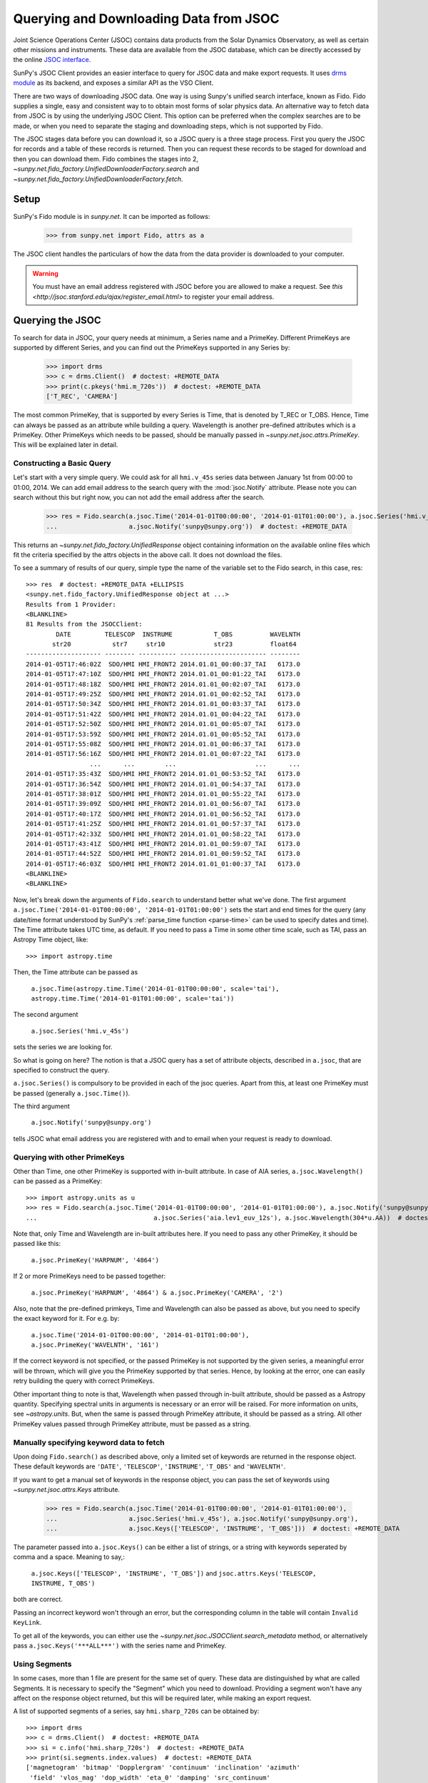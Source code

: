 ---------------------------------------
Querying and Downloading Data from JSOC
---------------------------------------

Joint Science Operations Center (JSOC) contains data products from the Solar Dynamics Observatory,
as well as certain other missions and instruments. These data are available from the JSOC database,
which can be directly accessed by the online `JSOC interface <http://jsoc.stanford.edu/ajax/lookdata.html>`_.

SunPy's JSOC Client provides an easier interface to query for JSOC data and make export requests.
It uses `drms module <https://drms.readthedocs.io/>`_ as its backend, and exposes a similar API as
the VSO Client.

There are two ways of downloading JSOC data. One way is using Sunpy's unified search interface,
known as Fido. Fido supplies a single, easy and consistent way to to obtain most forms of solar physics data.
An alternative way to fetch data from JSOC is by using the underlying JSOC Client. This option
can be preferred when the complex searches are to be made, or when you need to separate the staging
and downloading steps, which is not supported by Fido.

The JSOC stages data before you can download it,
so a JSOC query is a three stage process. First you query the JSOC for records and
a table of these records is returned. Then you can request these records to be
staged for download and then you can download them. Fido combines the stages into 2,
`~sunpy.net.fido_factory.UnifiedDownloaderFactory.search` and
`~sunpy.net.fido_factory.UnifiedDownloaderFactory.fetch`.

Setup
-----

SunPy's Fido module is in `sunpy.net`.  It can be imported as follows:

    >>> from sunpy.net import Fido, attrs as a

The JSOC client handles the particulars of how the data from
the data provider is downloaded to your computer.

.. warning::

    You must have an email address registered with JSOC before you are allowed to make a request.
    See `this <http://jsoc.stanford.edu/ajax/register_email.html>` to register your email address.

Querying the JSOC
-----------------

To search for data in JSOC, your query needs at minimum, a Series name and a PrimeKey.
Different PrimeKeys are supported by different Series, and you can find out the PrimeKeys
supported in any Series by:

    >>> import drms
    >>> c = drms.Client()  # doctest: +REMOTE_DATA
    >>> print(c.pkeys('hmi.m_720s'))  # doctest: +REMOTE_DATA
    ['T_REC', 'CAMERA']

The most common PrimeKey, that is supported by every Series is Time, that is denoted by
T_REC or T_OBS. Hence, Time can always be passed as an attribute while building a query.
Wavelength is another pre-defined attributes which is a PrimeKey.
Other PrimeKeys which needs to be passed, should be manually passed in
`~sunpy.net.jsoc.attrs.PrimeKey`. This will be explained later in detail.

Constructing a Basic Query
^^^^^^^^^^^^^^^^^^^^^^^^^^

Let's start with a very simple query.  We could ask for all ``hmi.v_45s`` series data
between January 1st from 00:00 to 01:00, 2014.
We can add email address to the search query with the :mod:`jsoc.Notify` attribute.
Please note you can search without this but right now, you can not add the email address after the search.

    >>> res = Fido.search(a.jsoc.Time('2014-01-01T00:00:00', '2014-01-01T01:00:00'), a.jsoc.Series('hmi.v_45s'),
    ...                   a.jsoc.Notify('sunpy@sunpy.org'))  # doctest: +REMOTE_DATA

This returns an `~sunpy.net.fido_factory.UnifiedResponse` object containing
information on the available online files which fit the criteria specified by
the attrs objects in the above call. It does not download the files.

To see a summary of results of our query, simple type the name of the
variable set to the Fido search, in this case, res::

    >>> res  # doctest: +REMOTE_DATA +ELLIPSIS
    <sunpy.net.fido_factory.UnifiedResponse object at ...>
    Results from 1 Provider:
    <BLANKLINE>
    81 Results from the JSOCClient:
            DATE         TELESCOP  INSTRUME           T_OBS          WAVELNTH
           str20           str7     str10             str23          float64
    -------------------- -------- ---------- ----------------------- --------
    2014-01-05T17:46:02Z  SDO/HMI HMI_FRONT2 2014.01.01_00:00:37_TAI   6173.0
    2014-01-05T17:47:10Z  SDO/HMI HMI_FRONT2 2014.01.01_00:01:22_TAI   6173.0
    2014-01-05T17:48:18Z  SDO/HMI HMI_FRONT2 2014.01.01_00:02:07_TAI   6173.0
    2014-01-05T17:49:25Z  SDO/HMI HMI_FRONT2 2014.01.01_00:02:52_TAI   6173.0
    2014-01-05T17:50:34Z  SDO/HMI HMI_FRONT2 2014.01.01_00:03:37_TAI   6173.0
    2014-01-05T17:51:42Z  SDO/HMI HMI_FRONT2 2014.01.01_00:04:22_TAI   6173.0
    2014-01-05T17:52:50Z  SDO/HMI HMI_FRONT2 2014.01.01_00:05:07_TAI   6173.0
    2014-01-05T17:53:59Z  SDO/HMI HMI_FRONT2 2014.01.01_00:05:52_TAI   6173.0
    2014-01-05T17:55:08Z  SDO/HMI HMI_FRONT2 2014.01.01_00:06:37_TAI   6173.0
    2014-01-05T17:56:16Z  SDO/HMI HMI_FRONT2 2014.01.01_00:07:22_TAI   6173.0
                     ...      ...        ...                     ...      ...
    2014-01-05T17:35:43Z  SDO/HMI HMI_FRONT2 2014.01.01_00:53:52_TAI   6173.0
    2014-01-05T17:36:54Z  SDO/HMI HMI_FRONT2 2014.01.01_00:54:37_TAI   6173.0
    2014-01-05T17:38:01Z  SDO/HMI HMI_FRONT2 2014.01.01_00:55:22_TAI   6173.0
    2014-01-05T17:39:09Z  SDO/HMI HMI_FRONT2 2014.01.01_00:56:07_TAI   6173.0
    2014-01-05T17:40:17Z  SDO/HMI HMI_FRONT2 2014.01.01_00:56:52_TAI   6173.0
    2014-01-05T17:41:25Z  SDO/HMI HMI_FRONT2 2014.01.01_00:57:37_TAI   6173.0
    2014-01-05T17:42:33Z  SDO/HMI HMI_FRONT2 2014.01.01_00:58:22_TAI   6173.0
    2014-01-05T17:43:41Z  SDO/HMI HMI_FRONT2 2014.01.01_00:59:07_TAI   6173.0
    2014-01-05T17:44:52Z  SDO/HMI HMI_FRONT2 2014.01.01_00:59:52_TAI   6173.0
    2014-01-05T17:46:03Z  SDO/HMI HMI_FRONT2 2014.01.01_01:00:37_TAI   6173.0
    <BLANKLINE>
    <BLANKLINE>

Now, let's break down the arguments of ``Fido.search`` to understand
better what we've done.  The first argument ``a.jsoc.Time('2014-01-01T00:00:00', '2014-01-01T01:00:00')``
sets the start and end times for the query (any date/time
format understood by SunPy's :ref:`parse_time function <parse-time>`
can be used to specify dates and time). The Time attribute takes UTC time,
as default. If you need to pass a Time in some other time scale, such as TAI,
pass an Astropy Time object, like::

    >>> import astropy.time

Then, the Time attribute can be passed as

    ``a.jsoc.Time(astropy.time.Time('2014-01-01T00:00:00', scale='tai'), astropy.time.Time('2014-01-01T01:00:00', scale='tai'))``

The second argument

    ``a.jsoc.Series('hmi.v_45s')``

sets the series we are looking for.

So what is going on here?
The notion is that a JSOC query has a set of attribute objects, described in ``a.jsoc``,
that are specified to construct the query.

``a.jsoc.Series()`` is compulsory to be provided in each of the jsoc queries. Apart from this,
at least one PrimeKey must be passed (generally ``a.jsoc.Time()``).

The third argument

    ``a.jsoc.Notify('sunpy@sunpy.org')``

tells JSOC what email address you are registered with and to email when your request is ready to download.

Querying with other PrimeKeys
^^^^^^^^^^^^^^^^^^^^^^^^^^^^^

Other than Time, one other PrimeKey is supported with in-built attribute.
In case of AIA series, ``a.jsoc.Wavelength()`` can be passed as a PrimeKey::

    >>> import astropy.units as u
    >>> res = Fido.search(a.jsoc.Time('2014-01-01T00:00:00', '2014-01-01T01:00:00'), a.jsoc.Notify('sunpy@sunpy.org'),
    ...                               a.jsoc.Series('aia.lev1_euv_12s'), a.jsoc.Wavelength(304*u.AA))  # doctest: +REMOTE_DATA

Note that, only Time and Wavelength are in-built attributes here. If you need to pass any other PrimeKey,
it should be passed like this:

    ``a.jsoc.PrimeKey('HARPNUM', '4864')``

If 2 or more PrimeKeys need to be passed together:

    ``a.jsoc.PrimeKey('HARPNUM', '4864') & a.jsoc.PrimeKey('CAMERA', '2')``

Also, note that the pre-defined primkeys, Time and Wavelength can also be passed as above, but you need to
specify the exact keyword for it. For e.g. by:

    ``a.jsoc.Time('2014-01-01T00:00:00', '2014-01-01T01:00:00'), a.jsoc.PrimeKey('WAVELNTH', '161')``

If the correct keyword is not specified, or the passed PrimeKey is not supported by the given series, a
meaningful error will be thrown, which will give you the PrimeKey supported by that series. Hence, by looking
at the error, one can easily retry building the query with correct PrimeKeys.

Other important thing to note is that, Wavelength when passed through in-built attribute, should be passed as a
Astropy quantity. Specifying spectral units in arguments is necessary or an error will be raised.
For more information on units, see `~astropy.units`.
But, when the same is passed through PrimeKey attribute, it should be passed as a string. All
other PrimeKey values passed through PrimeKey attribute, must be passed as a string.


Manually specifying keyword data to fetch
^^^^^^^^^^^^^^^^^^^^^^^^^^^^^^^^^^^^^^^^^

Upon doing ``Fido.search()`` as described above, only a limited set of keywords are returned in the response
object. These default keywords are ``'DATE'``, ``'TELESCOP'``, ``'INSTRUME'``, ``'T_OBS'`` and ``'WAVELNTH'``.

If you want to get a manual set of keywords in the response object, you can pass the set of keywords using
`~sunpy.net.jsoc.attrs.Keys` attribute.

    >>> res = Fido.search(a.jsoc.Time('2014-01-01T00:00:00', '2014-01-01T01:00:00'),
    ...                   a.jsoc.Series('hmi.v_45s'), a.jsoc.Notify('sunpy@sunpy.org'),
    ...                   a.jsoc.Keys(['TELESCOP', 'INSTRUME', 'T_OBS']))  # doctest: +REMOTE_DATA

The parameter passed into ``a.jsoc.Keys()`` can be either a list of strings, or a string with keywords seperated by
comma and a space. Meaning to say,:

    ``a.jsoc.Keys(['TELESCOP', 'INSTRUME', 'T_OBS'])`` and ``jsoc.attrs.Keys('TELESCOP, INSTRUME, T_OBS')``

both are correct.

Passing an incorrect keyword won't through an error, but the corresponding column in the table will
contain ``Invalid KeyLink``.

To get all of the keywords, you can either use the `~sunpy.net.jsoc.JSOCClient.search_metadata` method,
or alternatively pass ``a.jsoc.Keys('***ALL***')`` with the series name and PrimeKey.


Using Segments
^^^^^^^^^^^^^^
In some cases, more than 1 file are present for the same set of query. These data are distinguished by what are called
Segments. It is necessary to specify the "Segment" which you need to download. Providing a segment won't have any affect
on the response object returned, but this will be required later, while making an export request.

A list of supported segments of a series, say ``hmi.sharp_720s`` can be obtained by::

    >>> import drms
    >>> c = drms.Client()  # doctest: +REMOTE_DATA
    >>> si = c.info('hmi.sharp_720s')  # doctest: +REMOTE_DATA
    >>> print(si.segments.index.values)  # doctest: +REMOTE_DATA
    ['magnetogram' 'bitmap' 'Dopplergram' 'continuum' 'inclination' 'azimuth'
     'field' 'vlos_mag' 'dop_width' 'eta_0' 'damping' 'src_continuum'
     'src_grad' 'alpha_mag' 'chisq' 'conv_flag' 'info_map' 'confid_map'
     'inclination_err' 'azimuth_err' 'field_err' 'vlos_err' 'alpha_err'
     'field_inclination_err' 'field_az_err' 'inclin_azimuth_err'
     'field_alpha_err' 'inclination_alpha_err' 'azimuth_alpha_err' 'disambig'
     'conf_disambig']

Also, if you provide an incorrect segment name, it will throw a meaningful error, specifying which segment values are supported
by the given series::

    >>> Fido.search(a.jsoc.Time('2014-01-01T00:00:00', '2014-01-01T01:00:00'),
    ...             a.jsoc.Series('hmi.sharp_720s'), a.jsoc.Notify('sunpy@sunpy.org'),
    ...             a.jsoc.Segment('image'))  # doctest: +REMOTE_DATA
    Traceback (most recent call last):
    ...
    ValueError: Unexpected Segments were passed. The series hmi.sharp_720s contains the following Segments ['magnetogram', 'bitmap', 'Dopplergram', 'continuum', 'inclination', 'azimuth', 'field', 'vlos_mag', 'dop_width', 'eta_0', 'damping', 'src_continuum', 'src_grad', 'alpha_mag', 'chisq', 'conv_flag', 'info_map', 'confid_map', 'inclination_err', 'azimuth_err', 'field_err', 'vlos_err', 'alpha_err', 'field_inclination_err', 'field_az_err', 'inclin_azimuth_err', 'field_alpha_err', 'inclination_alpha_err', 'azimuth_alpha_err', 'disambig', 'conf_disambig']


To get files for more than 1 segment at the same time, chain ``a.jsoc.Segment()`` using ``AND`` operator::

    >>> Fido.search(a.jsoc.Time('2014-01-01T00:00:00', '2014-01-01T01:00:00'),
    ...             a.jsoc.Series('hmi.sharp_720s'), a.jsoc.Notify('sunpy@sunpy.org'),
    ...             a.jsoc.Segment('continuum') & a.jsoc.Segment('magnetogram'))  # doctest: +REMOTE_DATA +ELLIPSIS
    <sunpy.net.fido_factory.UnifiedResponse object at ...>
    Results from 1 Provider:
    <BLANKLINE>
    61 Results from the JSOCClient:
            DATE         TELESCOP  INSTRUME          T_OBS          WAVELNTH
           str20           str7      str9            str23          float64
    -------------------- -------- --------- ----------------------- --------
    2015-09-09T17:40:12Z  SDO/HMI HMI_SIDE1 2013.12.31_23:59:52_TAI   6173.0
    2015-09-09T17:40:13Z  SDO/HMI HMI_SIDE1 2014.01.01_00:11:52_TAI   6173.0
    2015-09-09T17:40:13Z  SDO/HMI HMI_SIDE1 2014.01.01_00:23:52_TAI   6173.0
    2015-09-09T17:40:13Z  SDO/HMI HMI_SIDE1 2014.01.01_00:35:52_TAI   6173.0
    2015-09-09T17:40:14Z  SDO/HMI HMI_SIDE1 2014.01.01_00:47:52_TAI   6173.0
    2015-09-09T17:40:14Z  SDO/HMI HMI_SIDE1 2014.01.01_00:59:52_TAI   6173.0
    2015-09-09T17:54:18Z  SDO/HMI HMI_SIDE1 2013.12.31_23:59:52_TAI   6173.0
    2015-09-09T17:54:19Z  SDO/HMI HMI_SIDE1 2014.01.01_00:11:52_TAI   6173.0
    2015-09-09T17:54:19Z  SDO/HMI HMI_SIDE1 2014.01.01_00:23:52_TAI   6173.0
    2015-09-09T17:54:20Z  SDO/HMI HMI_SIDE1 2014.01.01_00:35:52_TAI   6173.0
                     ...      ...       ...                     ...      ...
    2014-02-06T20:02:04Z  SDO/HMI HMI_SIDE1 2014.01.01_00:23:52_TAI   6173.0
    2014-02-06T20:04:34Z  SDO/HMI HMI_SIDE1 2014.01.01_00:35:52_TAI   6173.0
    2014-02-06T20:06:43Z  SDO/HMI HMI_SIDE1 2014.01.01_00:47:52_TAI   6173.0
    2014-02-06T20:09:02Z  SDO/HMI HMI_SIDE1 2014.01.01_00:59:52_TAI   6173.0
    2015-09-09T18:23:52Z  SDO/HMI HMI_SIDE1 2013.12.31_23:59:52_TAI   6173.0
    2015-09-09T18:23:52Z  SDO/HMI HMI_SIDE1 2014.01.01_00:11:52_TAI   6173.0
    2015-09-09T18:23:53Z  SDO/HMI HMI_SIDE1 2014.01.01_00:23:52_TAI   6173.0
    2015-09-09T18:23:53Z  SDO/HMI HMI_SIDE1 2014.01.01_00:35:52_TAI   6173.0
    2015-09-09T18:23:54Z  SDO/HMI HMI_SIDE1 2014.01.01_00:47:52_TAI   6173.0
    2015-09-09T18:23:54Z  SDO/HMI HMI_SIDE1 2014.01.01_00:59:52_TAI   6173.0
    <BLANKLINE>
    <BLANKLINE>

Using Sample
^^^^^^^^^^^^
In case you need to query for data, at some interval of time, say every 10 min, you can pass it
using `~sunpy.net.attrs.Sample`. In other words, if you need to query for `hmi.v_45s` series data
between January 1st from 00:00 to 01:00, 2014, every 10 minutes, you can do::

    >>> import astropy.units as u
    >>> Fido.search(a.jsoc.Time('2014-01-01T00:00:00', '2014-01-01T01:00:00'), a.jsoc.Notify('sunpy@sunpy.org'),
    ...             a.jsoc.Series('hmi.v_45s'), a.Sample(10*u.min))  # doctest: +REMOTE_DATA +ELLIPSIS
    <sunpy.net.fido_factory.UnifiedResponse object at ...>
    Results from 1 Provider:
    <BLANKLINE>
    7 Results from the JSOCClient:
            DATE         TELESCOP  INSTRUME           T_OBS          WAVELNTH
           str20           str7     str10             str23          float64
    -------------------- -------- ---------- ----------------------- --------
    2014-01-05T17:46:02Z  SDO/HMI HMI_FRONT2 2014.01.01_00:00:37_TAI   6173.0
    2014-01-05T18:00:49Z  SDO/HMI HMI_FRONT2 2014.01.01_00:10:22_TAI   6173.0
    2014-01-05T18:15:38Z  SDO/HMI HMI_FRONT2 2014.01.01_00:20:07_TAI   6173.0
    2014-01-05T18:30:25Z  SDO/HMI HMI_FRONT2 2014.01.01_00:29:52_TAI   6173.0
    2014-01-05T18:45:12Z  SDO/HMI HMI_FRONT2 2014.01.01_00:39:37_TAI   6173.0
    2014-01-05T19:00:04Z  SDO/HMI HMI_FRONT2 2014.01.01_00:49:22_TAI   6173.0
    2014-01-05T17:43:41Z  SDO/HMI HMI_FRONT2 2014.01.01_00:59:07_TAI   6173.0
    <BLANKLINE>
    <BLANKLINE>

Note that the argument passed in ``a.Sample()`` must be an Astropy quantity, convertible
into seconds.

Constructing complex queries
^^^^^^^^^^^^^^^^^^^^^^^^^^^^

Complex queries can be built using OR operators.

Let's look for 2 different series data at the same time::

    >>> Fido.search(a.jsoc.Time('2014-01-01T00:00:00', '2014-01-01T01:00:00'), a.jsoc.Notify('sunpy@sunpy.org'),
    ...             a.jsoc.Series('hmi.v_45s') | a.jsoc.Series('aia.lev1_euv_12s'))  # doctest: +REMOTE_DATA +ELLIPSIS
    <sunpy.net.fido_factory.UnifiedResponse object at ...>
    Results from 2 Providers:
    <BLANKLINE>
    81 Results from the JSOCClient:
            DATE         TELESCOP  INSTRUME           T_OBS          WAVELNTH
           str20           str7     str10             str23          float64
    -------------------- -------- ---------- ----------------------- --------
    2014-01-05T17:46:02Z  SDO/HMI HMI_FRONT2 2014.01.01_00:00:37_TAI   6173.0
    2014-01-05T17:47:10Z  SDO/HMI HMI_FRONT2 2014.01.01_00:01:22_TAI   6173.0
    2014-01-05T17:48:18Z  SDO/HMI HMI_FRONT2 2014.01.01_00:02:07_TAI   6173.0
    2014-01-05T17:49:25Z  SDO/HMI HMI_FRONT2 2014.01.01_00:02:52_TAI   6173.0
    2014-01-05T17:50:34Z  SDO/HMI HMI_FRONT2 2014.01.01_00:03:37_TAI   6173.0
    2014-01-05T17:51:42Z  SDO/HMI HMI_FRONT2 2014.01.01_00:04:22_TAI   6173.0
    2014-01-05T17:52:50Z  SDO/HMI HMI_FRONT2 2014.01.01_00:05:07_TAI   6173.0
    2014-01-05T17:53:59Z  SDO/HMI HMI_FRONT2 2014.01.01_00:05:52_TAI   6173.0
    2014-01-05T17:55:08Z  SDO/HMI HMI_FRONT2 2014.01.01_00:06:37_TAI   6173.0
    2014-01-05T17:56:16Z  SDO/HMI HMI_FRONT2 2014.01.01_00:07:22_TAI   6173.0
                     ...      ...        ...                     ...      ...
    2014-01-05T17:35:43Z  SDO/HMI HMI_FRONT2 2014.01.01_00:53:52_TAI   6173.0
    2014-01-05T17:36:54Z  SDO/HMI HMI_FRONT2 2014.01.01_00:54:37_TAI   6173.0
    2014-01-05T17:38:01Z  SDO/HMI HMI_FRONT2 2014.01.01_00:55:22_TAI   6173.0
    2014-01-05T17:39:09Z  SDO/HMI HMI_FRONT2 2014.01.01_00:56:07_TAI   6173.0
    2014-01-05T17:40:17Z  SDO/HMI HMI_FRONT2 2014.01.01_00:56:52_TAI   6173.0
    2014-01-05T17:41:25Z  SDO/HMI HMI_FRONT2 2014.01.01_00:57:37_TAI   6173.0
    2014-01-05T17:42:33Z  SDO/HMI HMI_FRONT2 2014.01.01_00:58:22_TAI   6173.0
    2014-01-05T17:43:41Z  SDO/HMI HMI_FRONT2 2014.01.01_00:59:07_TAI   6173.0
    2014-01-05T17:44:52Z  SDO/HMI HMI_FRONT2 2014.01.01_00:59:52_TAI   6173.0
    2014-01-05T17:46:03Z  SDO/HMI HMI_FRONT2 2014.01.01_01:00:37_TAI   6173.0
    <BLANKLINE>
    2107 Results from the JSOCClient:
            DATE         TELESCOP INSTRUME          T_OBS          WAVELNTH
           str20           str7     str5            str23           int64
    -------------------- -------- -------- ----------------------- --------
    2014-01-07T15:05:10Z  SDO/AIA    AIA_4 2014-01-01T00:00:02.57Z       94
    2014-01-07T15:05:10Z  SDO/AIA    AIA_1 2014-01-01T00:00:10.07Z      131
    2014-01-07T15:05:10Z  SDO/AIA    AIA_3 2014-01-01T00:00:12.34Z      171
    2014-01-07T15:05:10Z  SDO/AIA    AIA_2 2014-01-01T00:00:07.84Z      193
    2014-01-07T15:05:10Z  SDO/AIA    AIA_2 2014-01-01T00:00:01.07Z      211
    2014-01-07T15:05:10Z  SDO/AIA    AIA_4 2014-01-01T00:00:08.57Z      304
    2014-01-07T15:05:10Z  SDO/AIA    AIA_1 2014-01-01T00:00:04.07Z      335
    2014-01-07T15:05:10Z  SDO/AIA    AIA_4 2014-01-01T00:00:14.57Z       94
    2014-01-07T15:05:10Z  SDO/AIA    AIA_1 2014-01-01T00:00:22.07Z      131
    2014-01-07T15:05:10Z  SDO/AIA    AIA_3 2014-01-01T00:00:24.34Z      171
                     ...      ...      ...                     ...      ...
    2014-01-07T15:05:13Z  SDO/AIA    AIA_2 2014-01-01T00:59:49.07Z      211
    2014-01-07T15:05:13Z  SDO/AIA    AIA_4 2014-01-01T00:59:56.58Z      304
    2014-01-07T15:05:13Z  SDO/AIA    AIA_1 2014-01-01T00:59:52.07Z      335
    2014-01-07T15:05:15Z  SDO/AIA    AIA_4 2014-01-01T01:00:02.57Z       94
    2014-01-07T15:05:15Z  SDO/AIA    AIA_1 2014-01-01T01:00:10.07Z      131
    2014-01-07T15:05:15Z  SDO/AIA    AIA_3 2014-01-01T01:00:12.34Z      171
    2014-01-07T15:05:15Z  SDO/AIA    AIA_2 2014-01-01T01:00:07.84Z      193
    2014-01-07T15:05:15Z  SDO/AIA    AIA_2 2014-01-01T01:00:01.07Z      211
    2014-01-07T15:05:15Z  SDO/AIA    AIA_4 2014-01-01T01:00:08.58Z      304
    2014-01-07T15:05:15Z  SDO/AIA    AIA_1 2014-01-01T01:00:04.07Z      335
    <BLANKLINE>
    <BLANKLINE>

The two series names are joined together by the operator "|".
This is the ``OR`` operator.  Think of the above query as setting a set
of conditions which get passed to the JSOC.  Let's say you want all the
hmi.v_45s data from two separate days::

    >>> Fido.search(a.jsoc.Time('2014-01-01T00:00:00', '2014-01-01T01:00:00') |
    ...             a.jsoc.Time('2014-01-02T00:00:00', '2014-01-02T01:00:00'),
    ...             a.jsoc.Series('hmi.v_45s'), a.jsoc.Notify('sunpy@sunpy.org'))  # doctest: +REMOTE_DATA +ELLIPSIS
    <sunpy.net.fido_factory.UnifiedResponse object at ...>
    Results from 2 Providers:
    <BLANKLINE>
    81 Results from the JSOCClient:
            DATE         TELESCOP  INSTRUME           T_OBS          WAVELNTH
           str20           str7     str10             str23          float64
    -------------------- -------- ---------- ----------------------- --------
    2014-01-05T17:46:02Z  SDO/HMI HMI_FRONT2 2014.01.01_00:00:37_TAI   6173.0
    2014-01-05T17:47:10Z  SDO/HMI HMI_FRONT2 2014.01.01_00:01:22_TAI   6173.0
    2014-01-05T17:48:18Z  SDO/HMI HMI_FRONT2 2014.01.01_00:02:07_TAI   6173.0
    2014-01-05T17:49:25Z  SDO/HMI HMI_FRONT2 2014.01.01_00:02:52_TAI   6173.0
    2014-01-05T17:50:34Z  SDO/HMI HMI_FRONT2 2014.01.01_00:03:37_TAI   6173.0
    2014-01-05T17:51:42Z  SDO/HMI HMI_FRONT2 2014.01.01_00:04:22_TAI   6173.0
    2014-01-05T17:52:50Z  SDO/HMI HMI_FRONT2 2014.01.01_00:05:07_TAI   6173.0
    2014-01-05T17:53:59Z  SDO/HMI HMI_FRONT2 2014.01.01_00:05:52_TAI   6173.0
    2014-01-05T17:55:08Z  SDO/HMI HMI_FRONT2 2014.01.01_00:06:37_TAI   6173.0
    2014-01-05T17:56:16Z  SDO/HMI HMI_FRONT2 2014.01.01_00:07:22_TAI   6173.0
                     ...      ...        ...                     ...      ...
    2014-01-05T17:35:43Z  SDO/HMI HMI_FRONT2 2014.01.01_00:53:52_TAI   6173.0
    2014-01-05T17:36:54Z  SDO/HMI HMI_FRONT2 2014.01.01_00:54:37_TAI   6173.0
    2014-01-05T17:38:01Z  SDO/HMI HMI_FRONT2 2014.01.01_00:55:22_TAI   6173.0
    2014-01-05T17:39:09Z  SDO/HMI HMI_FRONT2 2014.01.01_00:56:07_TAI   6173.0
    2014-01-05T17:40:17Z  SDO/HMI HMI_FRONT2 2014.01.01_00:56:52_TAI   6173.0
    2014-01-05T17:41:25Z  SDO/HMI HMI_FRONT2 2014.01.01_00:57:37_TAI   6173.0
    2014-01-05T17:42:33Z  SDO/HMI HMI_FRONT2 2014.01.01_00:58:22_TAI   6173.0
    2014-01-05T17:43:41Z  SDO/HMI HMI_FRONT2 2014.01.01_00:59:07_TAI   6173.0
    2014-01-05T17:44:52Z  SDO/HMI HMI_FRONT2 2014.01.01_00:59:52_TAI   6173.0
    2014-01-05T17:46:03Z  SDO/HMI HMI_FRONT2 2014.01.01_01:00:37_TAI   6173.0
    <BLANKLINE>
    81 Results from the JSOCClient:
            DATE         TELESCOP  INSTRUME           T_OBS          WAVELNTH
           str20           str7     str10             str23          float64
    -------------------- -------- ---------- ----------------------- --------
    2014-01-06T17:56:14Z  SDO/HMI HMI_FRONT2 2014.01.02_00:00:37_TAI   6173.0
    2014-01-06T17:57:22Z  SDO/HMI HMI_FRONT2 2014.01.02_00:01:22_TAI   6173.0
    2014-01-06T17:58:31Z  SDO/HMI HMI_FRONT2 2014.01.02_00:02:07_TAI   6173.0
    2014-01-06T17:59:39Z  SDO/HMI HMI_FRONT2 2014.01.02_00:02:52_TAI   6173.0
    2014-01-06T18:00:48Z  SDO/HMI HMI_FRONT2 2014.01.02_00:03:37_TAI   6173.0
    2014-01-06T18:01:56Z  SDO/HMI HMI_FRONT2 2014.01.02_00:04:22_TAI   6173.0
    2014-01-06T18:03:04Z  SDO/HMI HMI_FRONT2 2014.01.02_00:05:07_TAI   6173.0
    2014-01-06T18:04:14Z  SDO/HMI HMI_FRONT2 2014.01.02_00:05:52_TAI   6173.0
    2014-01-06T18:05:22Z  SDO/HMI HMI_FRONT2 2014.01.02_00:06:37_TAI   6173.0
    2014-01-06T18:06:30Z  SDO/HMI HMI_FRONT2 2014.01.02_00:07:22_TAI   6173.0
                     ...      ...        ...                     ...      ...
    2014-01-06T17:45:56Z  SDO/HMI HMI_FRONT2 2014.01.02_00:53:52_TAI   6173.0
    2014-01-06T17:47:05Z  SDO/HMI HMI_FRONT2 2014.01.02_00:54:37_TAI   6173.0
    2014-01-06T17:48:14Z  SDO/HMI HMI_FRONT2 2014.01.02_00:55:22_TAI   6173.0
    2014-01-06T17:49:22Z  SDO/HMI HMI_FRONT2 2014.01.02_00:56:07_TAI   6173.0
    2014-01-06T17:50:30Z  SDO/HMI HMI_FRONT2 2014.01.02_00:56:52_TAI   6173.0
    2014-01-06T17:51:37Z  SDO/HMI HMI_FRONT2 2014.01.02_00:57:37_TAI   6173.0
    2014-01-06T17:52:45Z  SDO/HMI HMI_FRONT2 2014.01.02_00:58:22_TAI   6173.0
    2014-01-06T17:53:54Z  SDO/HMI HMI_FRONT2 2014.01.02_00:59:07_TAI   6173.0
    2014-01-06T17:55:01Z  SDO/HMI HMI_FRONT2 2014.01.02_00:59:52_TAI   6173.0
    2014-01-06T17:56:08Z  SDO/HMI HMI_FRONT2 2014.01.02_01:00:37_TAI   6173.0
    <BLANKLINE>
    <BLANKLINE>

Each of the arguments in this query style can be thought of as
setting conditions that the returned records must satisfy.

It should be noted that ``AND`` operator is supported by some of the attributes only. The attributes which
support "&" are `~sunpy.net.jsoc.attrs.PrimeKey` and `~sunpy.net.jsoc.attrs.Segment`.
Using "&" with any other attributes will throw an error.

Downloading data
----------------

To download the files located by `~sunpy.net.fido_factory.UnifiedDownloaderFactory.search`,
you can download them by `~sunpy.net.fido_factory.UnifiedDownloaderFactory.fetch`::

    >>> downloaded_files = Fido.fetch(res)  # doctest: +SKIP

Using JSOCClient for complex usage
----------------------------------

Fido interface uses `~sunpy.net.jsoc.JSOCClient` in its backend, and combines
the last 2 stages the JSOC process into one. You can directly use the JSOC
client to make queries, instead of the Fido client. This will allow you to
separate the 3 stages of the JSOC process, and perform it individually, hence
allowing a greater control over the whole process.

Setup
^^^^^

SunPy's JSOC module is in `~sunpy.net`.  It can be imported as follows::

    >>> from sunpy.net import jsoc
    >>> client = jsoc.JSOCClient()  # doctest: +REMOTE_DATA

This creates your client object.


Making a query
^^^^^^^^^^^^^^

Querying JSOC using the JSOC client is very similar to what we were doing with Fido.
As above, we have to make sure we have an email address registered with JSOC before you are allowed to make a request.
See `this <http://jsoc.stanford.edu/ajax/register_email.html>` to register your email address.
We can add email address to the search query with the :mod:`jsoc.Notify` attribute.
Please note you can search without this but right now, you can not add the email address after the search.::

    >>> from sunpy.net import attrs as a
    >>> res = client.search(a.jsoc.Time('2014-01-01T00:00:00', '2014-01-01T01:00:00'), a.jsoc.Series('hmi.v_45s'),
    ...                     a.jsoc.Notify('sunpy@sunpy.org'))  # doctest: +REMOTE_DATA

Apart from the function name, everything is same. You need to pass the same values in the
`~sunpy.net.jsoc.JSOCClient.search` as you did in `~sunpy.net.fido_factory.UnifiedDownloaderFactory.search`.
Complex queries can be built in a similar way, and all other things are same.

Staging the request
^^^^^^^^^^^^^^^^^^^

JSOC is a 3-stage process, and after getting the query results, we need to stage a request for the data to be
downloaded. Only then, can we download them. The download request can be staged like this::

    >>> requests = client.request_data(res)  # doctest: +SKIP
    >>> print(requests)  # doctest: +SKIP
    <ExportRequest id="JSOC_20170713_1461", status=0>

The function `~sunpy.net.jsoc.JSOCClient.request_data` stages the request.
It returns a `drms.ExportRequest` object, which has many attributes.
The most important ones are ``id`` and ``status``. Only when the status is 0, we can
move to the third step, i.e. downloading the data.

If you are making more than 1 query at a time, it will return a list of `~drms.ExportRequest` objects. Hence, access the
list elements accordingly. You can get the id and status of the request (if it is not a list) by::

    >>> requests.id  # doctest: +SKIP
    JSOC_20170713_1461
    >>> requests.status  # doctest: +SKIP
    0


Downloading data
^^^^^^^^^^^^^^^^

Once the status code is 0 you can download the data using the
`~sunpy.net.jsoc.JSOCClient.get_request` method::

    >>> res = client.get_request(requests)  # doctest: +SKIP

This returns a Results instance which can be used to watch the progress of the download.::

    >>> res.wait(progress=True)   # doctest: +SKIP
